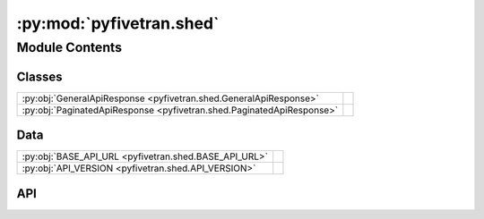 :py:mod:`pyfivetran.shed`
=========================

.. py:module:: pyfivetran.shed

.. autodoc2-docstring:: pyfivetran.shed
   :allowtitles:

Module Contents
---------------

Classes
~~~~~~~

.. list-table::
   :class: autosummary longtable
   :align: left

   * - :py:obj:`GeneralApiResponse <pyfivetran.shed.GeneralApiResponse>`
     -
   * - :py:obj:`PaginatedApiResponse <pyfivetran.shed.PaginatedApiResponse>`
     -

Data
~~~~

.. list-table::
   :class: autosummary longtable
   :align: left

   * - :py:obj:`BASE_API_URL <pyfivetran.shed.BASE_API_URL>`
     - .. autodoc2-docstring:: pyfivetran.shed.BASE_API_URL
          :summary:
   * - :py:obj:`API_VERSION <pyfivetran.shed.API_VERSION>`
     - .. autodoc2-docstring:: pyfivetran.shed.API_VERSION
          :summary:

API
~~~

.. py:data:: BASE_API_URL
   :canonical: pyfivetran.shed.BASE_API_URL
   :value: 'https://api.fivetran.com'

   .. autodoc2-docstring:: pyfivetran.shed.BASE_API_URL

.. py:data:: API_VERSION
   :canonical: pyfivetran.shed.API_VERSION
   :value: 'v1'

   .. autodoc2-docstring:: pyfivetran.shed.API_VERSION

.. py:class:: GeneralApiResponse()
   :canonical: pyfivetran.shed.GeneralApiResponse

   Bases: :py:obj:`typing.TypedDict`

   .. py:attribute:: code
      :canonical: pyfivetran.shed.GeneralApiResponse.code
      :type: str | int
      :value: None

      .. autodoc2-docstring:: pyfivetran.shed.GeneralApiResponse.code

   .. py:attribute:: message
      :canonical: pyfivetran.shed.GeneralApiResponse.message
      :type: typing.Optional[str]
      :value: None

      .. autodoc2-docstring:: pyfivetran.shed.GeneralApiResponse.message

   .. py:attribute:: data
      :canonical: pyfivetran.shed.GeneralApiResponse.data
      :type: typing.Optional[typing.Dict[str, typing.Any]]
      :value: None

      .. autodoc2-docstring:: pyfivetran.shed.GeneralApiResponse.data

.. py:exception:: ApiError()
   :canonical: pyfivetran.shed.ApiError

   Bases: :py:obj:`Exception`

   .. py:method:: __inti__(msg: str)
      :canonical: pyfivetran.shed.ApiError.__inti__

      .. autodoc2-docstring:: pyfivetran.shed.ApiError.__inti__

   .. py:method:: __str__()
      :canonical: pyfivetran.shed.ApiError.__str__

.. py:class:: PaginatedApiResponse()
   :canonical: pyfivetran.shed.PaginatedApiResponse

   Bases: :py:obj:`pyfivetran.shed.GeneralApiResponse`

   .. py:attribute:: next_cursor
      :canonical: pyfivetran.shed.PaginatedApiResponse.next_cursor
      :type: typing.Optional[str]
      :value: None

      .. autodoc2-docstring:: pyfivetran.shed.PaginatedApiResponse.next_cursor
